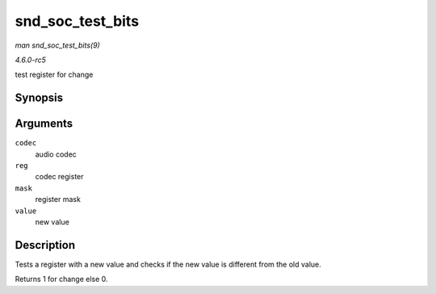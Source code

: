 .. -*- coding: utf-8; mode: rst -*-

.. _API-snd-soc-test-bits:

=================
snd_soc_test_bits
=================

*man snd_soc_test_bits(9)*

*4.6.0-rc5*

test register for change


Synopsis
========

.. c:function:: int snd_soc_test_bits( struct snd_soc_codec * codec, unsigned int reg, unsigned int mask, unsigned int value )

Arguments
=========

``codec``
    audio codec

``reg``
    codec register

``mask``
    register mask

``value``
    new value


Description
===========

Tests a register with a new value and checks if the new value is
different from the old value.

Returns 1 for change else 0.


.. ------------------------------------------------------------------------------
.. This file was automatically converted from DocBook-XML with the dbxml
.. library (https://github.com/return42/sphkerneldoc). The origin XML comes
.. from the linux kernel, refer to:
..
.. * https://github.com/torvalds/linux/tree/master/Documentation/DocBook
.. ------------------------------------------------------------------------------
